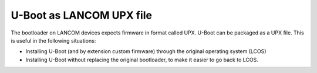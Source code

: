 .. SPDX-License-Identifier: GPL-2.0+
.. Copyright (C) 2024 J. Neuschäfer

U-Boot as LANCOM UPX file
=========================

The bootloader on LANCOM devices expects firmware in format called UPX.
U-Boot can be packaged as a UPX file. This is useful in the following situations:

- Installing U-Boot (and by extension custom firmware) through the original
  operating system (LCOS)
- Installing U-Boot without replacing the original bootloader, to make it
  easier to go back to LCOS.
